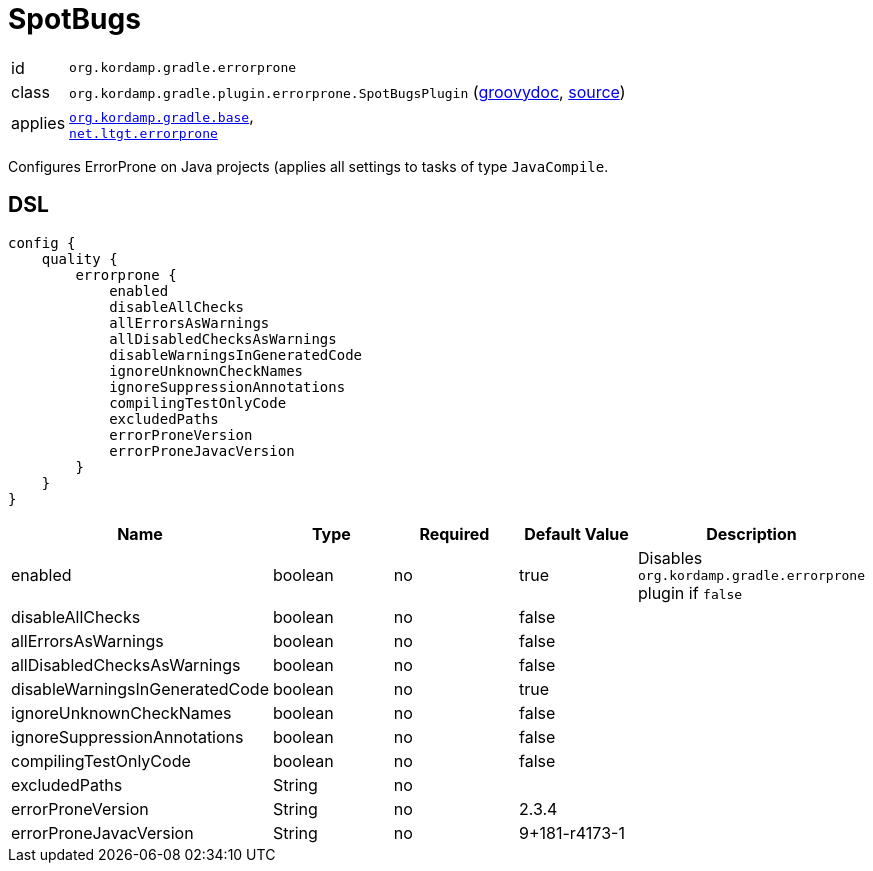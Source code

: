 
[[_org_kordamp_gradle_errorprone]]
= SpotBugs

[horizontal]
id:: `org.kordamp.gradle.errorprone`
class:: `org.kordamp.gradle.plugin.errorprone.SpotBugsPlugin`
    (link:api/org/kordamp/gradle/plugin/errorprone/SpotBugsPlugin.html[groovydoc],
     link:api-html/org/kordamp/gradle/plugin/errorprone/SpotBugsPlugin.html[source])
applies:: `<<_org_kordamp_gradle_base,org.kordamp.gradle.base>>`, +
`link:https://github.com/tbroyer/gradle-errorprone-plugin[net.ltgt.errorprone]`

Configures ErrorProne on Java projects (applies all settings to tasks of type `JavaCompile`.

[[_org_kordamp_gradle_errorprone_dsl]]
== DSL

[source,groovy]
[subs="+macros"]
----
config {
    quality {
        errorprone {
            enabled
            disableAllChecks
            allErrorsAsWarnings
            allDisabledChecksAsWarnings
            disableWarningsInGeneratedCode
            ignoreUnknownCheckNames
            ignoreSuppressionAnnotations
            compilingTestOnlyCode
            excludedPaths
            errorProneVersion
            errorProneJavacVersion
        }
    }
}
----

[options="header", cols="5*"]
|===
| Name                           | Type         | Required | Default Value | Description
| enabled                        | boolean      | no       | true          | Disables `org.kordamp.gradle.errorprone` plugin if `false`
| disableAllChecks               | boolean      | no       | false         |
| allErrorsAsWarnings            | boolean      | no       | false         |
| allDisabledChecksAsWarnings    | boolean      | no       | false         |
| disableWarningsInGeneratedCode | boolean      | no       | true          |
| ignoreUnknownCheckNames        | boolean      | no       | false         |
| ignoreSuppressionAnnotations   | boolean      | no       | false         |
| compilingTestOnlyCode          | boolean      | no       | false         |
| excludedPaths                  | String       | no       |               |
| errorProneVersion              | String       | no       | 2.3.4         |
| errorProneJavacVersion         | String       | no       | 9+181-r4173-1 |
|===

